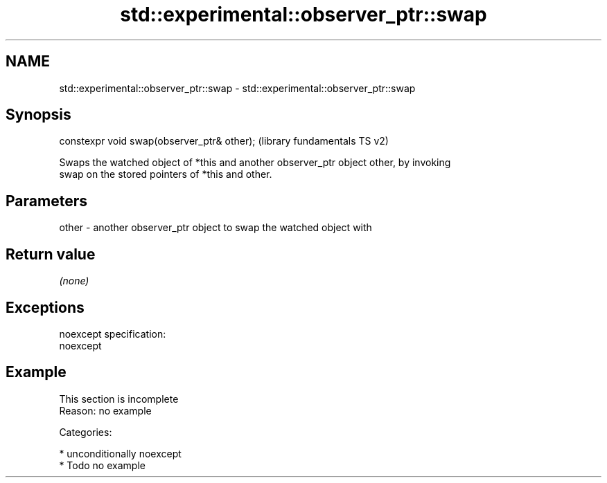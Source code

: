 .TH std::experimental::observer_ptr::swap 3 "Apr  2 2017" "2.1 | http://cppreference.com" "C++ Standard Libary"
.SH NAME
std::experimental::observer_ptr::swap \- std::experimental::observer_ptr::swap

.SH Synopsis
   constexpr void swap(observer_ptr& other);  (library fundamentals TS v2)

   Swaps the watched object of *this and another observer_ptr object other, by invoking
   swap on the stored pointers of *this and other.

.SH Parameters

   other - another observer_ptr object to swap the watched object with

.SH Return value

   \fI(none)\fP

.SH Exceptions

   noexcept specification:
   noexcept

.SH Example

    This section is incomplete
    Reason: no example

   Categories:

     * unconditionally noexcept
     * Todo no example
